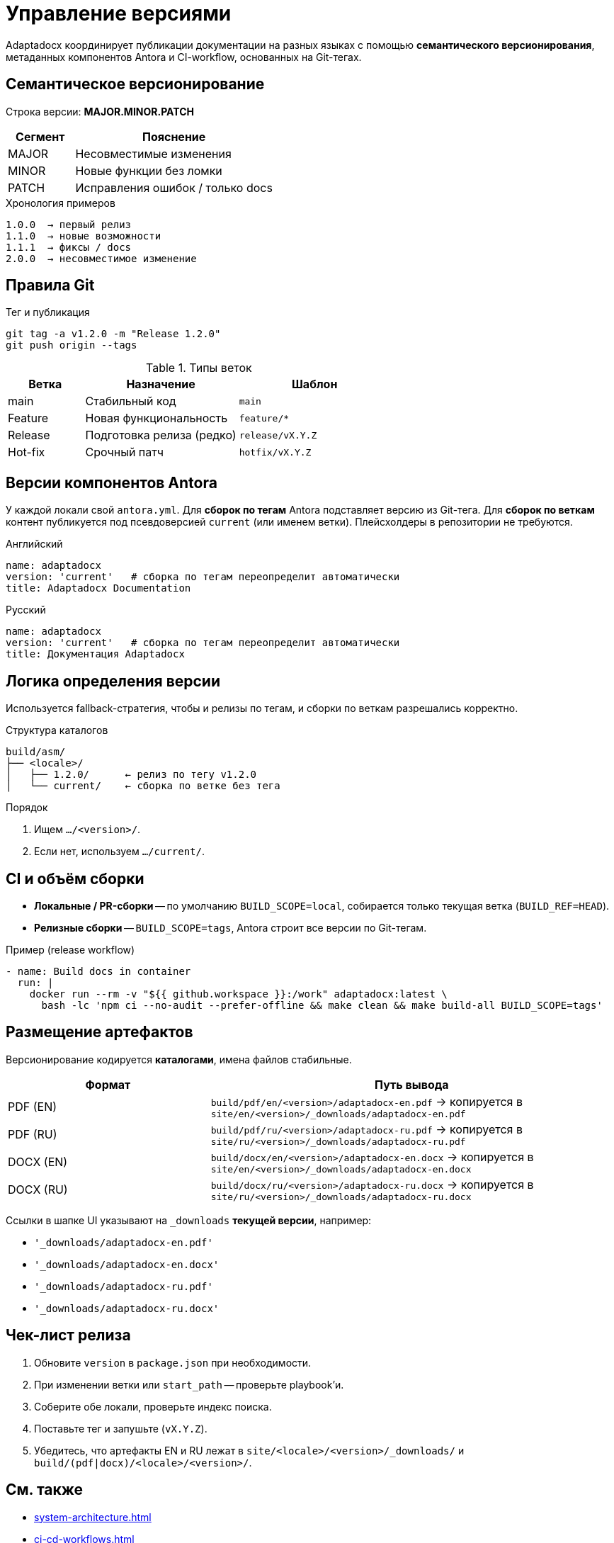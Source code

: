 = Управление версиями
:navtitle: Управление версиями

Adaptadocx координирует публикации документации на разных языках с помощью
*семантического версионирования*, метаданных компонентов Antora и
CI-workflow, основанных на Git-тегах.

== Семантическое версионирование

Строка версии: *MAJOR.MINOR.PATCH*

[cols="1,3",options="header"]
|===
|Сегмент |Пояснение

|MAJOR |Несовместимые изменения
|MINOR |Новые функции без ломки
|PATCH |Исправления ошибок / только docs
|===

.Хронология примеров
----
1.0.0  → первый релиз
1.1.0  → новые возможности
1.1.1  → фиксы / docs
2.0.0  → несовместимое изменение
----

== Правила Git

.Тег и публикация
[source,bash]
----
git tag -a v1.2.0 -m "Release 1.2.0"
git push origin --tags
----

.Типы веток
[cols="1,2,2",options="header"]
|===
|Ветка |Назначение |Шаблон

|main    |Стабильный код            |`main`
|Feature |Новая функциональность    |`feature/*`
|Release |Подготовка релиза (редко) |`release/vX.Y.Z`
|Hot-fix |Срочный патч              |`hotfix/vX.Y.Z`
|===

== Версии компонентов Antora

У каждой локали свой `antora.yml`. Для *сборок по тегам* Antora
подставляет версию из Git-тега. Для *сборок по веткам* контент публикуется
под псевдоверсией `current` (или именем ветки). Плейсхолдеры в репозитории
не требуются.

.Английский
[source,yaml]
----
name: adaptadocx
version: 'current'   # сборка по тегам переопределит автоматически
title: Adaptadocx Documentation
----

.Русский
[source,yaml]
----
name: adaptadocx
version: 'current'   # сборка по тегам переопределит автоматически
title: Документация Adaptadocx
----

== Логика определения версии

Используется fallback-стратегия, чтобы и релизы по тегам, и сборки по веткам
разрешались корректно.

.Структура каталогов
----
build/asm/
├── <locale>/
│   ├── 1.2.0/      ← релиз по тегу v1.2.0
│   └── current/    ← сборка по ветке без тега
----

.Порядок
. Ищем `…/<version>/`.
. Если нет, используем `…/current/`.

== CI и объём сборки

* *Локальные / PR-сборки* -- по умолчанию `BUILD_SCOPE=local`, собирается только
  текущая ветка (`BUILD_REF=HEAD`).
* *Релизные сборки* -- `BUILD_SCOPE=tags`, Antora строит все версии по Git-тегам.

.Пример (release workflow)
[source,yaml]
----
- name: Build docs in container
  run: |
    docker run --rm -v "${{ github.workspace }}:/work" adaptadocx:latest \
      bash -lc 'npm ci --no-audit --prefer-offline && make clean && make build-all BUILD_SCOPE=tags'
----

== Размещение артефактов

Версионирование кодируется *каталогами*, имена файлов стабильные.

[cols="1,2",options="header"]
|===
|Формат |Путь вывода

|PDF (EN)
|`build/pdf/en/<version>/adaptadocx-en.pdf` → копируется в `site/en/<version>/_downloads/adaptadocx-en.pdf`

|PDF (RU)
|`build/pdf/ru/<version>/adaptadocx-ru.pdf` → копируется в `site/ru/<version>/_downloads/adaptadocx-ru.pdf`

|DOCX (EN)
|`build/docx/en/<version>/adaptadocx-en.docx` → копируется в `site/en/<version>/_downloads/adaptadocx-en.docx`

|DOCX (RU)
|`build/docx/ru/<version>/adaptadocx-ru.docx` → копируется в `site/ru/<version>/_downloads/adaptadocx-ru.docx`
|===

Ссылки в шапке UI указывают на `_downloads` *текущей версии*, например:

* `'_downloads/adaptadocx-en.pdf'`
* `'_downloads/adaptadocx-en.docx'`
* `'_downloads/adaptadocx-ru.pdf'`
* `'_downloads/adaptadocx-ru.docx'`

== Чек-лист релиза

. Обновите `version` в `package.json` при необходимости.  
. При изменении ветки или `start_path` -- проверьте playbook’и.  
. Соберите обе локали, проверьте индекс поиска.  
. Поставьте тег и запушьте (`vX.Y.Z`).  
. Убедитесь, что артефакты EN и RU лежат в `site/<locale>/<version>/_downloads/`
  и `build/(pdf|docx)/<locale>/<version>/`.

== См. также

* xref:system-architecture.adoc[]
* xref:ci-cd-workflows.adoc[]
* xref:build-orchestration.adoc[]